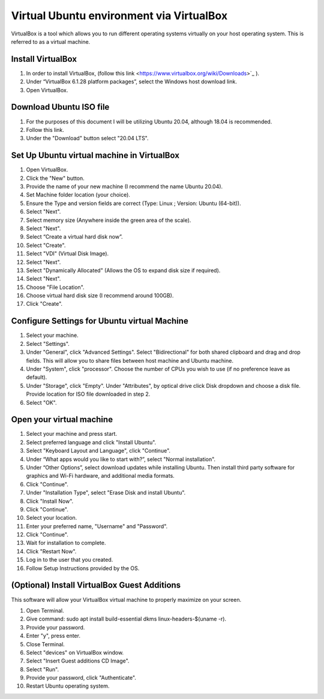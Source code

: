 Virtual Ubuntu environment via VirtualBox
=========================================

VirtualBox is a tool which allows you to run different operating systems virtually on your host operating system. This is referred to as a virtual machine.

Install VirtualBox
---------------------

1. In order to install VirtualBox, (follow this link <https://www.virtualbox.org/wiki/Downloads>`_ ).
2. Under “VirtualBox 6.1.28 platform packages”, select the Windows host download link.
3. Open VirtualBox.

Download Ubuntu ISO file
------------------------------------

1. For the purposes of this document I will be utilizing Ubuntu 20.04, although 18.04 is recommended.
2. Follow this link.
3. Under the "Download" button select "20.04 LTS".

Set Up Ubuntu virtual machine in VirtualBox
--------------------------------------------
1. Open VirtualBox.
2. Click the "New" button.
3. Provide the name of your new machine (I recommend the name Ubuntu 20.04).
4. Set Machine folder location (your choice).
5. Ensure the Type and version fields are correct (Type: Linux ; Version: Ubuntu (64-bit)).
6. Select "Next".
7. Select memory size (Anywhere inside the green area of the scale).
8. Select "Next".
9. Select “Create a virtual hard disk now”.
10. Select "Create".
11. Select "VDI" (Virtual Disk Image).
12. Select "Next".
13. Select "Dynamically Allocated" (Allows the OS to expand disk size if required).
14. Select "Next".
15. Choose "File Location".
16. Choose virtual hard disk size (I recommend around 100GB).
17. Click "Create".

Configure Settings for Ubuntu virtual Machine
----------------------------------------------
1. Select your machine.
2. Select "Settings".
3. Under "General", click "Advanced Settings". Select "Bidirectional" for both shared clipboard and drag and drop fields. This will allow you to share files between host machine and Ubuntu machine.
4. Under "System", click "processor". Choose the number of CPUs you wish to use (if no preference leave as default).
5. Under "Storage", click "Empty". Under "Attributes", by optical drive click Disk dropdown and choose a disk file. Provide location for ISO file downloaded in step 2.
6. Select "OK".

Open your virtual machine
-------------------------------------
1. Select your machine and press start.
2. Select preferred language and click "Install Ubuntu".
3. Select "Keyboard Layout and Language", click "Continue".
4. Under “What apps would you like to start with?”, select "Normal installation".
5. Under “Other Options”, select download updates while installing Ubuntu. Then install third party software for graphics and Wi-Fi hardware, and additional media formats.
6. Click "Continue".
7. Under "Installation Type", select "Erase Disk and install Ubuntu".
8. Click "Install Now".
9. Click "Continue".
10. Select your location.
11. Enter your preferred name, "Username" and "Password".
12. Click "Continue".
13. Wait for installation to complete.
14. Click "Restart Now".
15. Log in to the user that you created.
16. Follow Setup Instructions provided by the OS.

(Optional) Install VirtualBox Guest Additions
------------------------------------------------------
This software will allow your VirtualBox virtual machine to properly maximize on your screen.

1. Open Terminal.
2. Give command: sudo apt install build-essential dkms linux-headers-$(uname -r).
3. Provide your password.
4. Enter "y", press enter.
5. Close Terminal.
6. Select "devices" on VirtualBox window.
7. Select "Insert Guest additions CD Image".
8. Select "Run".
9. Provide your password, click "Authenticate".
10. Restart Ubuntu operating system.

